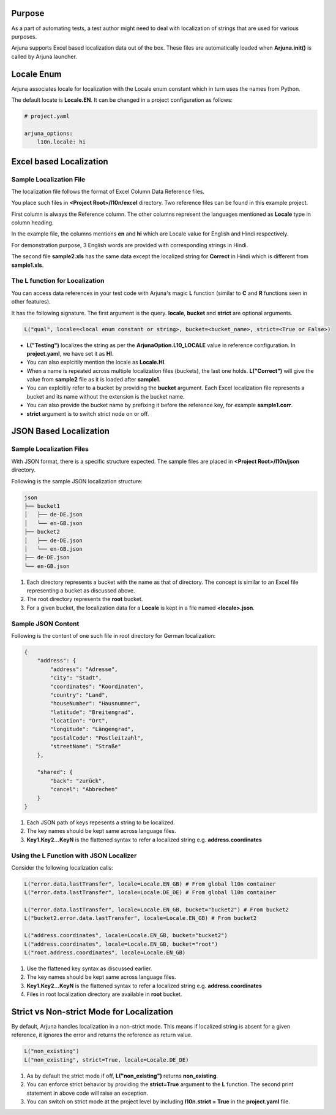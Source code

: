 .. _l10n:

Purpose
-------
As a part of automating tests, a test author might need to deal with localization of strings that are used for various purposes.

Arjuna supports Excel based localization data out of the box. These files are automatically loaded when **Arjuna.init()** is called by Arjuna launcher.

**Locale Enum**
---------------

Arjuna associates locale for localization with the Locale enum constant which in turn uses the names from Python.

The default locate is **Locale.EN**. It can be changed in a project configuration as follows:

.. code-block:: YAML

    # project.yaml

    arjuna_options:
        l10n.locale: hi


**Excel based Localization**
----------------------------

Sample Localization File
^^^^^^^^^^^^^^^^^^^^^^^^

The localization file follows the format of Excel Column Data Reference files.

You place such files in **<Project Root>/l10n/excel** directory. Two reference files can be found in this example project.

.. image:: _static/l10_1.png

First column is always the Reference column. The other columns represent the languages mentioned as **Locale** type in column heading.

In the example file, the columns mentions **en** and **hi** which are Locale value for English and Hindi respectively.

For demonstration purpose, 3 English words are provided with corresponding strings in Hindi.

.. image:: _static/l10_2.png

The second file **sample2.xls** has the same data except the localized string for **Correct** in Hindi which is different from **sample1.xls**.

The **L** function for Localization
^^^^^^^^^^^^^^^^^^^^^^^^^^^^^^^^^^^

You can access data references in your test code with Arjuna's magic **L** function (similar to **C** and **R** functions seen in other features).

It has the following signature. The first argument is the query. **locale**, **bucket** and **strict** are optional arguments.

.. code-block:: python

    L("qual", locale=<local enum constant or string>, bucket=<bucket_name>, strict=<True or False>)

- **L("Testing")** localizes the string as per the **ArjunaOption.L10_LOCALE** value in reference configuration. In **project.yaml**, we have set it as **HI**.
- You can also explcitily mention the locale as **Locale.HI**.
- When a name is repeated across multiple localization files (buckets), the last one holds. **L("Correct")** will give the value from **sample2** file as it is loaded after **sample1**.
- You can explcitily refer to a bucket by providing the **bucket** argument. Each Excel localization file represents a bucket and its name without the extension is the bucket name.
- You can also provide the bucket name by prefixing it before the reference key, for example **sample1.corr**.
- **strict** argument is to switch strict node on or off.

**JSON Based Localization**
---------------------------

Sample Localization Files
^^^^^^^^^^^^^^^^^^^^^^^^^

With JSON format, there is a specific structure expected. The sample files are placed in **<Project Root>/l10n/json** directory.

Following is the sample JSON localization structure:

.. code-block::

    json
    ├── bucket1
    │   ├── de-DE.json
    │   └── en-GB.json
    ├── bucket2
    │   ├── de-DE.json
    │   └── en-GB.json
    ├── de-DE.json
    └── en-GB.json

1. Each directory represents a bucket with the name as that of directory. The concept is similar to an Excel file representing a bucket as discussed above.
2. The root directory represents the **root** bucket.
3. For a given bucket, the localization data for a **Locale** is kept in a file named **<locale>.json**.

Sample JSON Content
^^^^^^^^^^^^^^^^^^^

Following is the content of one such file in root directory for German localization:

.. code-block:: javascript

    {
        "address": {
            "address": "Adresse",
            "city": "Stadt",
            "coordinates": "Koordinaten",
            "country": "Land",
            "houseNumber": "Hausnummer",
            "latitude": "Breitengrad",
            "location": "Ort",
            "longitude": "Längengrad",
            "postalCode": "Postleitzahl",
            "streetName": "Straße"
        },

        "shared": {
            "back": "zurück",
            "cancel": "Abbrechen"
        }
    }

1. Each JSON path of keys repesents a string to be localized. 
2. The key names should be kept same across language files.
3. **Key1.Key2...KeyN** is the flattened syntax to refer a localized string e.g. **address.coordinates**

Using the **L** Function with JSON Localizer
^^^^^^^^^^^^^^^^^^^^^^^^^^^^^^^^^^^^^^^^^^^^

Consider the following localization calls:

.. code-block:: python

    L("error.data.lastTransfer", locale=Locale.EN_GB) # From global l10n container
    L("error.data.lastTransfer", locale=Locale.DE_DE) # From global l10n container

    L("error.data.lastTransfer", locale=Locale.EN_GB, bucket="bucket2") # From bucket2    
    L("bucket2.error.data.lastTransfer", locale=Locale.EN_GB) # From bucket2

    L("address.coordinates", locale=Locale.EN_GB, bucket="bucket2")
    L("address.coordinates", locale=Locale.EN_GB, bucket="root")
    L("root.address.coordinates", locale=Locale.EN_GB)

1. Use the flattened key syntax as discussed earlier. 
2. The key names should be kept same across language files.
3. **Key1.Key2...KeyN** is the flattened syntax to refer a localized string e.g. **address.coordinates**
4. Files in root localization directory are available in **root** bucket.

**Strict vs Non-strict Mode** for Localization
----------------------------------------------

By default, Arjuna handles localization in a non-strict mode. This means if localized string is absent for a given reference, it ignores the error and returns the reference as return value.

.. code-block:: python

    L("non_existing")
    L("non_existing", strict=True, locale=Locale.DE_DE)

1. As by default the strict mode if off, **L("non_existing")** returns **non_existing**.
2. You can enforce strict behavior by providing the **strict=True** argument to the **L** function. The second print statement in above code will raise an exception.
3. You can switch on strict mode at the project level by including **l10n.strict = True** in the **project.yaml** file.
